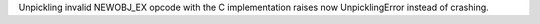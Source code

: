 Unpickling invalid NEWOBJ_EX opcode with the C implementation raises now
UnpicklingError instead of crashing.
